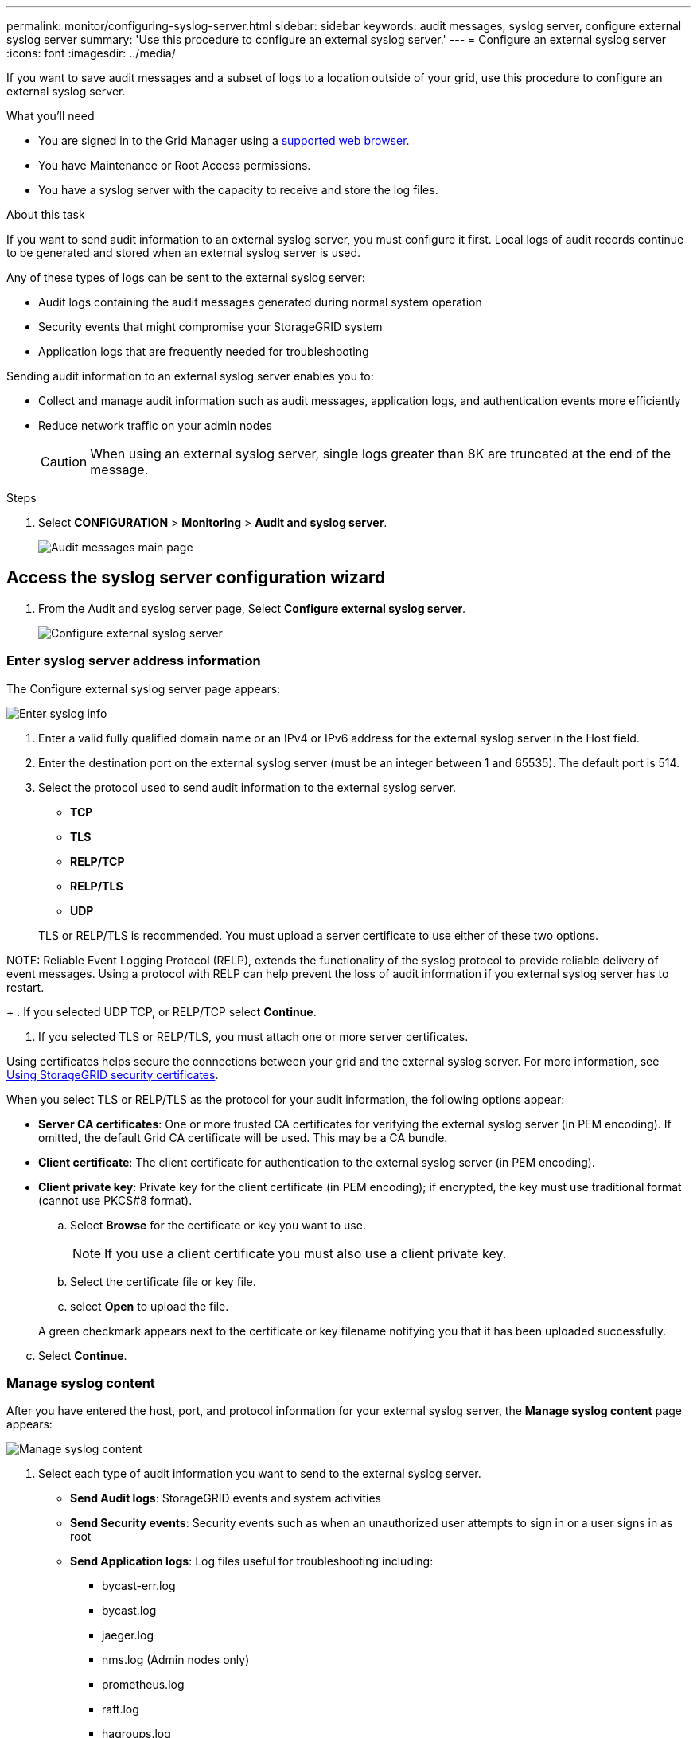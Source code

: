 ---
permalink: monitor/configuring-syslog-server.html
sidebar: sidebar
keywords: audit messages, syslog server, configure external syslog server
summary: 'Use this procedure to configure an external syslog server.'
---
= Configure an external syslog server
:icons: font
:imagesdir: ../media/

[.lead]
If you want to save audit messages and a subset of logs to a location outside of your grid, use this procedure to configure an external syslog server. 


.What you'll need

* You are signed in to the Grid Manager using a xref:../admin/web-browser-requirements.adoc[supported web browser].
* You have Maintenance or Root Access permissions.
* You have a syslog server with the capacity to receive and store the log files. 
//need specs

.About this task

If you want to send audit information to an external syslog server, you must configure it first. Local logs of audit records continue to be generated and stored when an external syslog server is used.

Any of these types of logs can be sent to the external syslog server:

•	Audit logs containing the audit messages generated during normal system operation
•	Security events that might compromise your StorageGRID system
•	Application logs that are frequently needed for troubleshooting

Sending audit information to an external syslog server enables you to:

* Collect and manage audit information such as audit messages, application logs, and authentication events more efficiently
* Reduce network traffic on your admin nodes

+
CAUTION: When using an external syslog server, single logs greater than 8K are truncated at the end of the message. 

.Steps

. Select *CONFIGURATION* > *Monitoring* > *Audit and syslog server*.
+
image::../media/audit-messages-main-page.png[Audit messages main page]
//need update all screens

== [[Access-the-syslog-server-configuration-wizard]]Access the syslog server configuration wizard
. From the Audit and syslog server page, Select *Configure external syslog server*.
+
image::../media/audit-message-configure-syslog-server.png[Configure external syslog server]

=== Enter syslog server address information
The Configure external syslog server page appears: 

image::../media/enter-syslog-info.png[Enter syslog info]

. Enter a valid fully qualified domain name or an IPv4 or IPv6 address for the external syslog server in the Host field.
. Enter the destination port on the external syslog server (must be an integer between 1 and 65535). The default port is 514. 
. Select the protocol used to send audit information to the external syslog server.  
* *TCP*
* *TLS*
* *RELP/TCP*
* *RELP/TLS*
* *UDP*

+
TLS or RELP/TLS is recommended. You must upload a server certificate to use either of these two options. 

NOTE: 
Reliable Event Logging Protocol (RELP), extends the functionality of the syslog protocol to provide reliable delivery of event messages. Using a protocol with RELP can help prevent the loss of audit information if you external syslog server has to restart. 
+
. If you selected UDP TCP, or RELP/TCP select *Continue*.
[#attach-certificate]
. If you selected TLS or RELP/TLS, you must attach one or more server certificates. 

Using certificates helps secure the connections between your grid and the external syslog server. For more information, see xref:../admin/using-storagegrid-security-certificates.adoc[Using StorageGRID security certificates].

When you select TLS or RELP/TLS as the protocol for your audit information, the following options appear:

* *Server CA certificates*: One or more trusted CA certificates for verifying the  external syslog server (in PEM encoding). If omitted, the default Grid CA certificate will be used. This may be a CA bundle. 
* *Client certificate*: The client certificate for authentication to the external syslog server (in PEM encoding).
* *Client private key*: Private key for the client certificate (in PEM encoding); if encrypted, the key must use traditional format (cannot use PKCS#8 format).

.. Select *Browse* for the certificate or key you want to use. 
+
NOTE: If you use a client certificate you must also use a client private key. 

.. Select the certificate file or key file.
.. select *Open* to upload the file.

+ 
A green checkmark appears next to the certificate or key filename notifying you that it has been uploaded successfully.

[start=3]
.. Select *Continue*.

=== Manage syslog content
After you have entered the host, port, and protocol information for your external syslog server, the *Manage syslog content* page appears: 

image::../media/manage-syslog-content.png[Manage syslog content]

. Select each type of audit information you want to send to the external syslog server.

+
* *Send Audit logs*: StorageGRID events and system activities

+
* *Send Security events*: Security events such as when an unauthorized user attempts to sign in or a user signs in as root

+
* *Send Application logs*: Log files useful for troubleshooting including:

** bycast-err.log
** bycast.log
** jaeger.log
** nms.log (Admin nodes only)
** prometheus.log
** raft.log
** hagroups.log 

. Use the dropdowns to select the severity and facility (type of message) for the category of audit information you want to send. 

+
.. For *Severity*, select Passthrough if you want each message sent to the external syslog to have the same severity value as it does in the local syslog. 

+
Otherwise, enter the severity value between 0 and 7.

+
[options="header"]
|===
| Severity| Description
a|
0
a|
Emergency: System is unusable
a|
1
a|
Alert: Action must be taken immediately
a|2
a|
Critical: Critical conditions
a|
3
a|
Error: Error conditions
a|
4
a|
Warning: Warning conditions
a|
5
a|Notice: Normal but significant condition
a|
6
a|
Informational: Informational messages
a|
7
a|
Debug: Debug-level messages
|===

+
.. For *Facility*, select Passthrough if you want each message sent to the external syslog to have the same facility value as it does in the local syslog. 

+
Otherwise, enter the facility value between 0 and 23.

+
[options="header"]
|===
|Facility| Description

a|
0
a|
kern (kernel messages)
a|
1
a|
user (user-level messages)
a|
2
a|
mail
a|
3
a|
daemon (system daemons)
a|
4 
a|
auth (security/authorization messages)
a|
5 
a|
syslog (messages generated internally by syslogd)
a|
6 
a|
lpr (line printer subsystem)
a|
7 
a|
news (network news subsystem)
a|
8 
a|
UUCP
a|
9 
a|
cron (clock daemon)
a|
10 
a|
security (security/authorization messages)
a|
11 
a|
FTP
a|
12 
a|
NTP
a|
13 
a|
logaudit (log audit)
a|
14 
a|
logalert (log alert)
a|
15 
a|
clock (clock daemon - note 2)
a|
16 
a|
local0
a|
17 
a|
local1
a|
18 
a|
local2
a|
19 
a|
local3
a|
20 
a|
local4
a|
21 
a|
local5
a|
22 
a|
local6
a|
23 
a|local7
|===

. Select *Continue*.

=== Send test messages
After you manage the syslog content, the *Send test messages* page appears.

image::../media/send-test-messages.png[Send test messages]

This page enables you to request that all nodes in your grid send test messages to the syslog server. You should use these test messages to help you validate your entire log collection infrastructure before you commit to sending data to the external syslog server.

CAUTION: Do not use the syslog server configuration until you confirm that the syslog server received a test message from each node in your grid and that the message was processed as expected.

. If you are certain your external syslog server is configured properly and can receive audit information from all the nodes in your grid, select *Skip and finish*. 

+
A green banner appears indicating your configuration has been saved successfully. 

[start=2]
. Otherwise, select *Send test messages*.
 
+
Test results continuously appear on the page until you stop the test. While the test is in progress, your audit messages continue to be sent to your previously configured destinations. 

. If you received any errors, correct them and select *Send test messages* again. See xref:../monitor/troubleshooting-syslog-server.adoc[Troubleshooting the external syslog server] to help you resolve errors.

[start=3]
. Wait until you see a green banner indicating all nodes have passed testing. 
. Check your syslog server to determine if test messages are being received and processed as expected. 

+
IMPORTANT: The UDP protocol does not allow for as much error detection as is available with the other protocol selections. If you are using UDP, be sure to check your entire log collection infrastructure.

. select *Stop and finish*.

+
You are returned to the *Audit and syslog server* page. A green banner appears notifying you that your syslog server configuration has been saved successfully. 

Your StorageGRID audit information is not sent to the external syslog server until you select a destination that includes the external syslog server. See xref:../monitor/configure-audit-messages.adoc#Select-the-destination-for-audit-information[Select the destination for audit information] to send your audit information to your newly configured external syslog server. 

.Related information

xref:../audit/audit-message-overview.adoc[Audit message overview]

xref:../admin/system-audit-messages.adoc[System audit messages]

xref:../admin/object-storage-audit-messages.adoc[Object storage audit messages]

xref:../admin/management-audit-message.adoc[Management audit message]

xref:../admin/client-read-audit-messages.adoc[Client read audit messages]

xref:../admin/index.adoc[Administer StorageGRID]